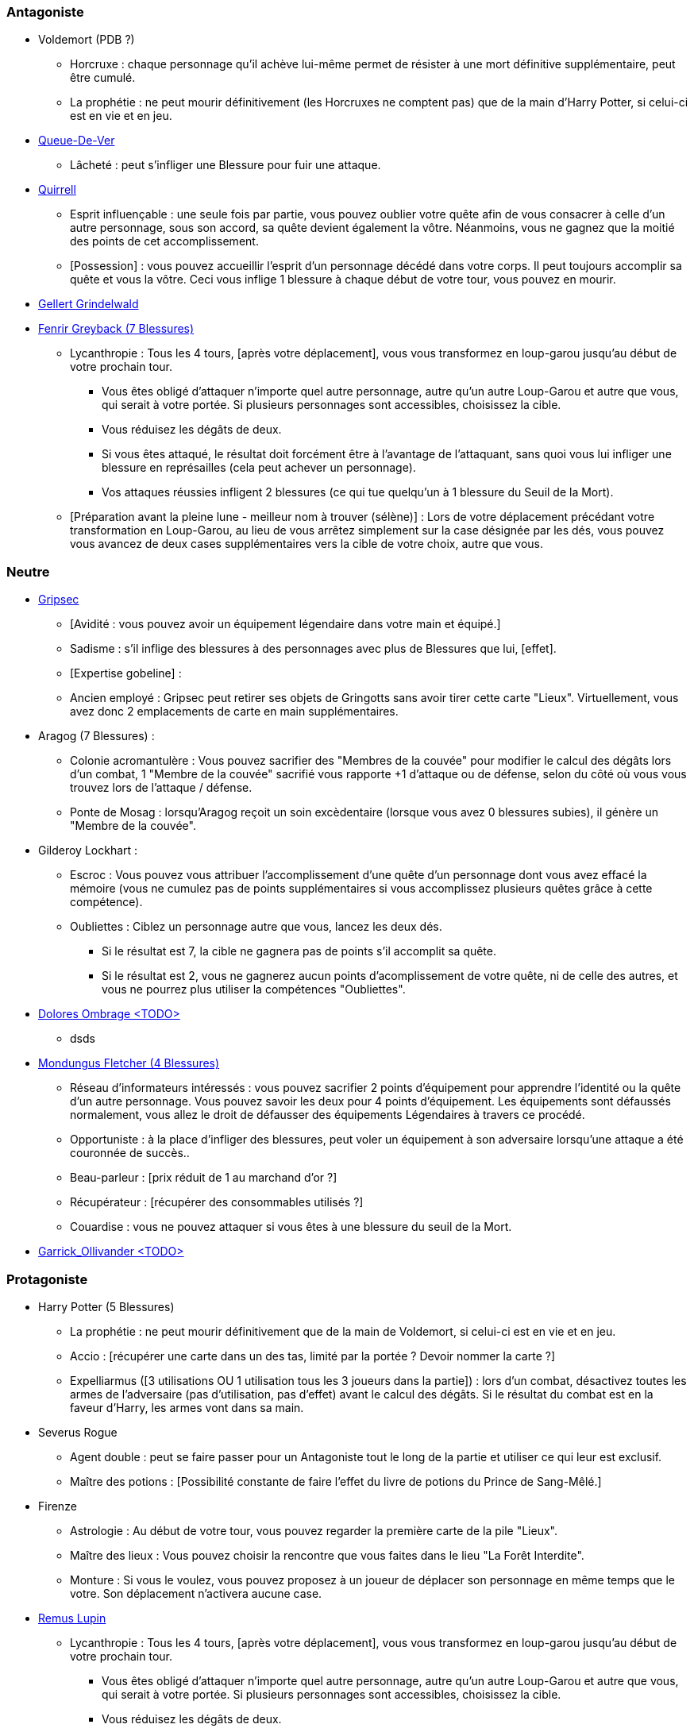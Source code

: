 === Antagoniste
  * Voldemort (PDB ?)
    ** Horcruxe : chaque personnage qu'il achève lui-même permet de résister à une mort définitive supplémentaire, peut être cumulé.
    ** La prophétie : ne peut mourir définitivement (les Horcruxes ne comptent pas) que de la main d'Harry Potter, si celui-ci est en vie et en jeu.

  * link:http://harrypotter.wikia.com/wiki/Peter_Pettigrew[Queue-De-Ver]
    ** Lâcheté : peut s'infliger une Blessure pour fuir une attaque.

  * link:http://harrypotter.wikia.com/wiki/Quirinus_Quirrell[Quirrell]
    ** Esprit influençable : une seule fois par partie, vous pouvez oublier votre quête afin de vous consacrer à celle d'un autre personnage, sous son accord, sa quête devient également la vôtre. Néanmoins, vous ne gagnez que la moitié des points de cet accomplissement.
    ** [Possession] : vous pouvez accueillir l'esprit d'un personnage décédé dans votre corps. Il peut toujours accomplir sa quête et vous la vôtre. Ceci vous inflige 1 blessure à chaque début de votre tour, vous pouvez en mourir.

  * link:http://harrypotter.wikia.com/wiki/Gellert_Grindelwald[Gellert Grindelwald ]

  * link:http://harrypotter.wikia.com/wiki/Fenrir_Greyback[Fenrir Greyback (7 Blessures)]
    ** Lycanthropie : Tous les 4 tours, [après votre déplacement], vous vous transformez en loup-garou jusqu'au début de votre prochain tour.
      *** Vous êtes obligé d'attaquer n'importe quel autre personnage, autre qu'un autre Loup-Garou et autre que vous, qui serait à votre portée. Si plusieurs personnages sont accessibles, choisissez la cible.
      *** Vous réduisez les dégâts de deux.
      *** Si vous êtes attaqué, le résultat doit forcément être à l'avantage de l'attaquant, sans quoi vous lui infliger une blessure en représailles (cela peut achever un personnage).
      *** Vos attaques réussies infligent 2 blessures (ce qui tue quelqu'un à 1 blessure du Seuil de la Mort).
    ** [Préparation avant la pleine lune - meilleur nom à trouver (sélène)] : Lors de votre déplacement précédant votre transformation en Loup-Garou, au lieu de vous arrêtez simplement sur la case désignée par les dés, vous pouvez vous avancez de deux cases supplémentaires vers la cible de votre choix, autre que vous.

=== Neutre
  * link:http://harrypotter.wikia.com/wiki/Griphook[Gripsec]
    ** [Avidité : vous pouvez avoir un équipement légendaire dans votre main et équipé.]
    ** Sadisme : s'il inflige des blessures à des personnages avec plus de Blessures que lui,  [effet].
    ** [Expertise gobeline] :
    ** Ancien employé : Gripsec peut retirer ses objets de Gringotts sans avoir tirer cette carte "Lieux". Virtuellement, vous avez donc 2 emplacements de carte en main supplémentaires.

  * Aragog (7 Blessures) :
    ** Colonie acromantulère : Vous pouvez sacrifier des "Membres de la couvée" pour modifier le calcul des dégâts lors d'un combat, 1 "Membre de la couvée" sacrifié vous rapporte +1 d'attaque ou de défense, selon du côté où vous vous trouvez lors de l'attaque / défense.
    ** Ponte de Mosag : lorsqu'Aragog reçoit un soin excèdentaire (lorsque vous avez 0 blessures subies), il génère un "Membre de la couvée".

  * Gilderoy Lockhart :
    ** Escroc : Vous pouvez vous attribuer l'accomplissement d'une quête d'un personnage dont vous avez effacé la mémoire (vous ne cumulez pas de points supplémentaires si vous accomplissez plusieurs quêtes grâce à cette compétence).
    ** Oubliettes : Ciblez un personnage autre que vous, lancez les deux dés.
      *** Si le résultat est 7, la cible ne gagnera pas de points s'il accomplit sa quête.
      *** Si le résultat est 2, vous ne gagnerez aucun points d'acomplissement de votre quête, ni de celle des autres, et vous ne pourrez plus utiliser la compétences "Oubliettes".

  * link:http://harrypotter.wikia.com/wiki/Dolores_Umbridge[Dolores Ombrage <TODO>]
    ** dsds

  * link:http://harrypotter.wikia.com/wiki/Mundungus_Fletcher[Mondungus Fletcher (4 Blessures)]
    ** Réseau d'informateurs intéressés : vous pouvez sacrifier 2 points d'équipement pour apprendre l'identité ou la quête d'un autre personnage. Vous pouvez savoir les deux pour 4 points d'équipement. Les équipements sont défaussés normalement, vous allez le droit de défausser des équipements Légendaires à travers ce procédé.
    ** Opportuniste : à la place d'infliger des blessures, peut voler un équipement à son adversaire lorsqu'une attaque a été couronnée de succès..
    ** Beau-parleur : [prix réduit de 1 au marchand d'or ?]
    ** Récupérateur : [récupérer des consommables utilisés ?]
    ** Couardise : vous ne pouvez attaquer si vous êtes à une blessure du seuil de la Mort.

  * link:http://harrypotter.wikia.com/wiki/Garrick_Ollivander[Garrick_Ollivander <TODO>]

=== Protagoniste
  * Harry Potter (5  Blessures)
    ** La prophétie : ne peut mourir définitivement que de la main de Voldemort, si celui-ci est en vie et en jeu.
    ** Accio : [récupérer une carte dans un des tas, limité par la portée ? Devoir nommer la carte ?]
    ** Expelliarmus ([3 utilisations OU 1 utilisation tous les 3 joueurs dans la partie]) : lors d'un combat, désactivez toutes les armes de l'adversaire (pas d'utilisation, pas d'effet) avant le calcul des dégâts. Si le résultat du combat est en la faveur d'Harry, les armes vont dans sa main.

  * Severus Rogue
    ** Agent double : peut se faire passer pour un Antagoniste tout le long de la partie et utiliser ce qui leur est exclusif.
    ** Maître des potions : [Possibilité constante de faire l'effet du livre de potions du Prince de Sang-Mêlé.]

  * Firenze
    ** Astrologie : Au début de votre tour, vous pouvez regarder la première carte de la pile "Lieux".
    ** Maître des lieux : Vous pouvez choisir la rencontre que vous faites dans le lieu "La Forêt Interdite".
    ** Monture : Si vous le voulez, vous pouvez proposez à un joueur de déplacer son personnage en même temps que le votre. Son déplacement n'activera aucune case.

  * link:http://harrypotter.wikia.com/wiki/Remus_Lupin[Remus Lupin]
    ** Lycanthropie : Tous les 4 tours, [après votre déplacement], vous vous transformez en loup-garou jusqu'au début de votre prochain tour.
      *** Vous êtes obligé d'attaquer n'importe quel autre personnage, autre qu'un autre Loup-Garou et autre que vous, qui serait à votre portée. Si plusieurs personnages sont accessibles, choisissez la cible.
      *** Vous réduisez les dégâts de deux.
      *** Si vous êtes attaqué, le résultat doit forcément être à l'avantage de l'attaquant, sans quoi vous lui infliger une blessure en représailles (cela peut achever un personnage).
      *** Vos attaques réussies infligent 2 blessures (ce qui tue quelqu'un à 1 blessure du Seuil de la Mort).
    ** Duelliste talentueux...
      *** Si vous avez attaqué avec succès au tour précédent, vous gagnez un point d'attaque, peut-être cumulé 2 fois.
    ** ...nécessitant de l'entretien.
      *** Si vous n'avez pas attaqué [avec succès ?] pendant les 3 derniers tours, vous perdez vos bonus de Duelliste talentueux.

  * link:http://harrypotter.wikia.com/wiki/Luna_Lovegood[Luna Lovegood (4 PDB ?) <TODO>]
    ** Un pouvoir pour voir les cartes dans les mains des autres personnes (activation, limite ?)

  * link:http://harrypotter.wikia.com/wiki/Alastor_Moody[Alastor Maugrey <TODO>]
    ** sdds


=== Idées
* Norbert Dragoneau (Protagoniste)
* http://harrypotter.wikia.com/wiki/Neville_Longbottom (Protagoniste)
* link:http://harrypotter.wikia.com/wiki/Ghost[Certains des fantômes de Poudlard ?]
* http://harrypotter.wikia.com/wiki/Mykew_Gregorovitch
* http://harrypotter.wikia.com/wiki/Rosmerta
* http://harrypotter.wikia.com/wiki/Death_Eaters
* http://harrypotter.wikia.com/wiki/Muggle
* http://harrypotter.wikia.com/wiki/Golgomath
* http://harrypotter.wikia.com/wiki/Rita_Skeeter
* http://harrypotter.wikia.com/wiki/Antonin_Dolohov
* http://harrypotter.wikia.com/wiki/Molly_Weasley
* http://harrypotter.wikia.com/wiki/Horace_Slughorn
* https://en.wikipedia.org/wiki/Harry_Potter_and_the_Cursed_Child
* http://harrypotter.wikia.com/wiki/Muriel
* http://harrypotter.wikia.com/wiki/Peverell_family
* http://harrypotter.wikia.com/wiki/Dobby
* http://harrypotter.wikia.com/wiki/Kreacher
* http://harrypotter.wikia.com/wiki/Viktor_Krum
* https://fr.wikipedia.org/wiki/Liste_des_personnages_du_monde_des_sorciers_de_J._K._Rowling
* http://harrypotter.wikia.com/wiki/Newton_Scamander
